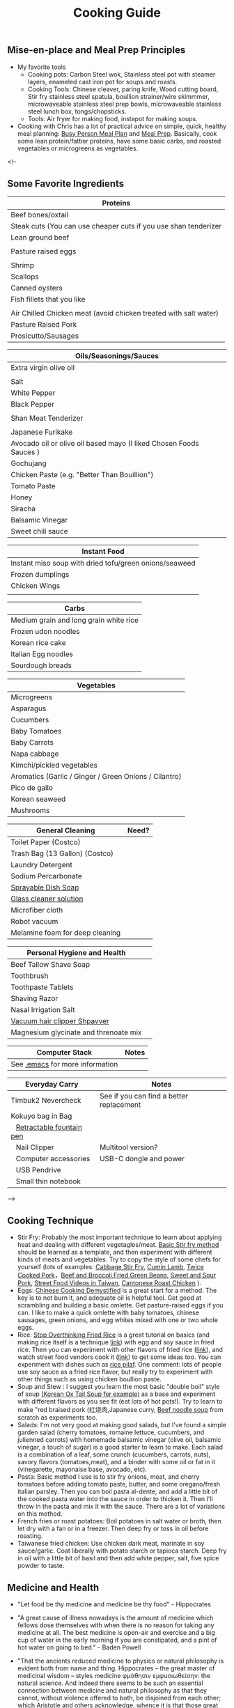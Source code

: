 #+TITLE: Cooking Guide
#+BEGIN_COMMENT
Last updated on [2025-07-29]
Things to list...
[2025-07-29]+ Cooking menu

#+END_COMMENT

** Mise-en-place and Meal Prep Principles
- My favorite tools
   - Cooking pots: Carbon Steel wok, Stainless steel pot with steamer layers, enameled cast iron pot for soups and roasts.
   - Cooking Tools: Chinese cleaver, paring knife, Wood cutting board, Stir fry stainless steel spatula, boullion strainer/wire skimmmer, microwaveable stainless steel prep bowls, microwaveable stainless steel lunch box, tongs/chopsticks.
   - Tools: Air fryer for making food, instapot for making soups.
- Cooking with Chris has a lot of practical advice on simple, quick, healthy meal planning: [[https://x.com/coookwithchris/status/1919744081611125031][Busy Person Meal Plan]] and [[https://x.com/coookwithchris/status/1908851889950581166][Meal Prep]]. Basically, cook some lean protein/fattier proteins, have some basic carbs, and roasted vegetables or microgreens as vegetables.


 <!--

** Some Favorite Ingredients

| Proteins                                                         |
|------------------------------------------------------------------|
| Beef bones/oxtail                                                |
| Steak cuts (You can use cheaper cuts if you use shan tenderizer  |
| Lean ground beef                                                 |
|                                                                  |
| Pasture raised eggs                                              |
|                                                                  |
| Shrimp                                                           |
| Scallops                                                         |
| Canned oysters                                                   |
| Fish fillets that you like                                       |
|                                                                  |
| Air Chilled Chicken meat (avoid chicken treated with salt water) |
| Pasture Raised Pork                                              |
| Prosicutto/Sausages                                              |

| Oils/Seasonings/Sauces                                             |
|--------------------------------------------------------------------|
| Extra virgin olive oil                                             |
|                                                                    |
| Salt                                                               |
| White Pepper                                                       |
| Black Pepper                                                       |
|                                                                    |
| Shan Meat Tenderizer                                               |
|                                                                    |
| Japanese Furikake                                                  |
| Avocado oil or olive oil based mayo (I liked Chosen Foods Sauces ) |
| Gochujang                                                          |
| Chicken Paste (e.g. "Better Than Bouillion")                       |
| Tomato Paste                                                       |
| Honey                                                              |
| Siracha                                                            |
| Balsamic Vinegar                                                   |
| Sweet chili sauce                                                  |



| Instant Food                                           |
|--------------------------------------------------------|
| Instant miso soup with dried tofu/green onions/seaweed |
| Frozen dumplings                                       |
| Chicken Wings                                          |
|                                                        |

| Carbs                                  |
|----------------------------------------|
| Medium grain and long grain white rice |
| Frozen udon noodles                    |
| Korean rice cake                       |
| Italian Egg noodles                    |
| Sourdough breads                       |


| Vegetables                                            |
|-------------------------------------------------------|
| Microgreens                                           |
| Asparagus                                             |
| Cucumbers                                             |
| Baby Tomatoes                                         |
| Baby Carrots                                          |
| Napa cabbage                                          |
| Kimchi/pickled vegetables                             |
| Aromatics (Garlic / Ginger / Green Onions / Cilantro) |
| Pico de gallo                                         |
| Korean seaweed                                        |
| Mushrooms                                             |



| General Cleaning                | Need? |
|---------------------------------+-------|
| Toilet Paper   (Costco)         |       |
| Trash Bag (13 Gallon) (Costco)  |       |
| Laundry Detergent               |       |
| Sodium Percarbonate             |       |
| [[https://www.reddit.com/r/LifeProTips/comments/xeyx70/lpt_you_can_make_your_own_dawn_powerwash_at_home/][Sprayable Dish Soap]]             |       |
| [[https://crunchybetty.com/your-winning-homemade-glass-cleaner-now-with-video/][Glass cleaner solution]]          |       |
| Microfiber cloth                |       |
| Robot vacuum                    |       |
| Melamine foam for deep cleaning |       |


| Personal Hygiene and Health           |   |
|---------------------------------------+---|
| Beef Tallow Shave Soap                |   |
| Toothbrush                            |   |
| Toothpaste Tablets                    |   |
| Shaving Razor                         |   |
| Nasal Irrigation Salt                 |   |
| [[https://www.youtube.com/watch?v=aKbzbQQEylY][Vacuum hair clipper Shpavver]]          |   |
| Magnesium glycinate and threnoate mix |   |


| Computer Stack                    | Notes |
|-----------------------------------+-------|
| See   [[file:~/.emacs][.emacs]] for more information |       |


| Everyday Carry            | Notes                                    |
|---------------------------+------------------------------------------|
| Timbuk2 Nevercheck        | See if you can find a better replacement |
| Kokuyo bag in Bag         |                                          |
| ⠀[[https://www.amazon.com/gp/product/B0D4Y8Q8LH?ie=UTF8&psc=1][Retractable fountain pen]] |                                          |
| ⠀Nail Clipper             | Multitool version?                       |
| ⠀Computer accessories     | USB-C dongle and power                   |
| ⠀USB Pendrive             |                                          |
| ⠀Small thin notebook      |                                          |




-->

** Cooking Technique 
- Stir Fry: Probably the most important technique to learn about applying heat and dealing with different vegetagles/meat.  [[https://www.youtube.com/watch?v=WujehK7kYLM\&list=PLvgcfeibGofLRj0GENLMoOjq1zek1SSt8\&index=7][Basic Stir fry method]] should be learned as a template, and then experiment with different kinds of meats and vegetables. Try to copy the style of some chefs for yourself (lots of examples: [[https://www.youtube.com/watch?v=rDPlZTBzP-M][Cabbage Stir Fry]], [[https://www.youtube.com/watch?v=rLwmjUHv-C4][Cumin Lamb]], [[https://www.youtube.com/watch?v=EJIojMLLs2g\&list=PLvgcfeibGofLRj0GENLMoOjq1zek1SSt8\&index=10][Twice Cooked Pork]]，[[https://www.youtube.com/watch?v=i-fU6MCPZ2M][Beef and Broccoli]],[[https://www.youtube.com/watch?v=c78AKzRREoI][Fried Green Beans]], [[https://www.youtube.com/watch?v=hz-NYEizX10][Sweet and Sour Pork]], [[https://www.youtube.com/watch?v=1uZtX_7go_o][Street Food Videos in Taiwan]], [[https://www.youtube.com/watch?v=z_LAJKezDOs][Cantonese Roast Chicken]] ). 
- Eggs:   [[https://www.youtube.com/watch?v=ONYflj0I2QI][Chinese Cooking Demystified]] is a great start for a method. The key is to not burn it, and adequate oil is helpful tool. Get good at scrambling and building a basic omlette. Get pasture-raised eggs if you can. I like to make a quick omlette with baby tomatoes, chinese sausages, green onions, and egg whites mixed with one or two whole eggs. 
- Rice: [[https://www.youtube.com/watch?v=owUiKyx4chI][Stop Overthinking Fried Rice]] is a great tutorial on basics (and making rice itself is a technique [[https://www.youtube.com/watch?v=XjHQoYAp9I0][link]]) with egg and soy sauce in fried rice. Then you can experiment with other flavors of fried rice ([[https://www.youtube.com/watch?v=n10xBmqehik][link]]), and watch street food vendors cook it ([[https://www.youtube.com/watch?v=kAKUtnv42Wo][link]]) to get some ideas too. You can experiment with dishes such as [[https://www.youtube.com/watch?v=r7rFBwuZITc][rice pilaf]]. One comment: lots of people use soy sauce as a fried rice flavor, but really try to experiment with other things such as using chicken boullion paste. 
- Soup and Stew : I suggest you learn the most basic "double boil" style of soup [[https://www.youtube.com/watch?v=d6_gi_6SrXA][(Korean Ox Tail Soup for example)]] as a base and experiment with different flavors as you see fit (eat lots of hot pots!).  Try to learn to make "red braised pork (红烧肉,Japanese curry, [[https://www.youtube.com/watch?v=2Yk-CuAravk][Beef noodle soup]] from scratch as experiments too. 
- Salads: I'm not very good at making good salads, but I've found a simple garden salad (cherry tomatoes, romaine lettuce, cucumbers, and julienned carrots) with homemade balsamic vinegar (olive oil, balsamic vinegar, a touch of sugar) is a good starter to learn to make.  Each salad is a combination of a leaf, some crunch (cucumbers, carrots, nuts), savory flavors (tomatoes,meat), and a binder with some oil or fat in it (vinegarette, mayonaise base, avocado, etc).
- Pasta: Basic method I use is to stir fry onions, meat, and cherry tomatoes before adding tomato paste, butter, and some oregano/fresh italian parsley. Then you can boil pasta al-dente, and add a little bit of the cooked pasta water into the sauce in order to thicken it. Then I'll throw in the  pasta and mix it with the sauce. There are a lot of variations on this method.
- French fries or roast potatoes: Boil potatoes in salt water or broth, then let dry with a fan or in a freezer. Then deep fry or toss in oil before roasting.
- Taiwanese fried chicken: Use chicken dark meat, marinate in soy sauce/garlic. Coat liberally with potato starch or tapioca starch. Deep fry in oil with a little bit of basil and then add white pepper, salt, five spice powder to taste.

 
  
** Medicine and Health
- "Let food be thy medicine and medicine be thy food" - Hippocrates

- "A great cause of illness nowadays is the amount of medicine which fellows dose themselves with when there is no reason for taking any medicine at all. The best medicine is open-air and exercise and a big cup of water in the early morning if you are constipated, and a pint of hot water on going to bed."  - Baden Powell

- "That the ancients reduced medicine to physics or natural philosophy is evident both from name and thing. Hippocrates – the great master of medicinal wisdom – styles medicine φμάθησιν εμφυσιωθείσην: the natural science. And indeed there seems to be such an essential connection between medicine and natural philosophy as that they cannot, without violence offered to both, be disjoined from each other; which Aristotle and others acknowledge, whence it is that those great philosophers – Plato, Aristotle, and Theophrastus, with others – mix so many medicinal aphorisms with their natural philosophemes. Hence also, says Apuleius (Apology): “Let men cease to wonder, if the philosophers have in their very doctrine discoursed of the causes and remedies of diseases.” - [[https://static1.squarespace.com/static/651f101864aa9b577105268c/t/66927823baa5432de62fc48a/1720875043665/Health+Guide+of+the+Ancients_+Gale%27s+Microcosm.pdf%29][Theophilus Gale]]

- Note: Grow your soil! by Miessler is a good on gardening/soil health principles. Some theorize that there is a rapid degredation of soil quality in modern life, which affects the nutritional quality of plants and the meat that we eat. Based on this, I think we probably we need to supplement some nutrients (I take magnesium glycinate to improve my sleep quality). 

** Exercise and Health

-  "Fifty years ago, Mr. Catlin in America wrote a book called "Shut your mouth and save your life," and he showed how the [Native Americans of the United States] for a long time had adopted that method with their children to the extent of tying up their jaws at night to ensure their only breathing through their nose. Breathing through the nose prevents germs of disease getting from the air into the throat and stomach, it also prevents a growth in the back of the throat called "adenoids" which are apt to stop the breathing power of the nostrils, and also to cause deafness. For a scout nose-breathing is also specially useful.By keeping the mouth shut you prevent yourself from getting thirsty when you are doing hard work. And also at night if you are in the habit of breathing through the nose it prevents snoring, and snoring is a dangerous thing if you are sleeping anywhere in an enemy's country. Therefore practise keeping your mouth shut and breathing through your nose at all times." -  Baden Powell 

- "By practising your eyes in looking at things at a great distance they will grow stronger. While you are young you should save your eyes as much as possible, or they are not strong when you get older: therefore avoid reading by lamplight as much as possible and also sit with your back or side to the light when doing any work during the day; if you sit facing the light it strains your eyes." -  Baden Powell

- "Deep breathing is of the greatest importance for bringing fresh air into the lungs to be put into the blood, and for developing the size of the chest, but it should be done carefully, according to instructions, and not overdone, otherwise it is liable to strain the heart. The [Japanese] always carry on deep breathing exercise for a few minutes when they first get up in the morning, and always in the open air. It is done by sucking air in through the nose until it swells out your ribs as far as possible, especially at the back; then, after a pause, you breathe out the air slowly and gradually through the mouth until you have not a scrap of air left in you, then after a pause draw in your breath again through the nose as before." -  Baden Powell

- Exercise routine: Barbell squats and bulgarian split squat, pullups and dead hang, inclined chest, long walks. 

